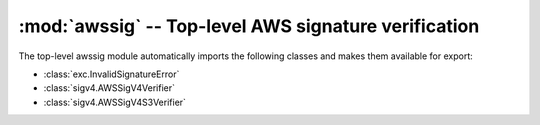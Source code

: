 :mod:`awssig` -- Top-level AWS signature verification
==============================================================================

.. module:: awssig

The top-level awssig module automatically imports the following classes and
makes them available for export:

- :class:`exc.InvalidSignatureError`
- :class:`sigv4.AWSSigV4Verifier`
- :class:`sigv4.AWSSigV4S3Verifier`